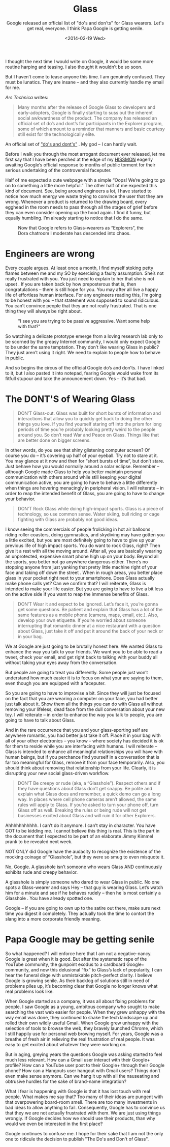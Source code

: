 #+TITLE: Glass
#+DATE: <2014-02-19 Wed>
#+SUBTITLE: Google released an official list of "do's and don'ts" for Glass wearers. Let's get real, everyone. I think Papa Google is getting senile.

I thought the next time I would write on Google, it would be some more
routine harping and teasing. I also thought it wouldn’t be so soon.

But I haven’t come to tease anyone this time. I am genuinely
confused. They must be lunatics. They are insane – and they also
currently handle my email for me.

/Ars Technica/ writes:

#+BEGIN_QUOTE
Many months after the release of Google Glass to developers and
early-adopters, Google is finally starting to suss out the inherent
social awkwardness of the product. The company has released an
official set of do’s and dont’s for participants in the Explorer
program, some of which amount to a reminder that manners and basic
courtesy still exist for the technologically elite.
#+END_QUOTE

An official set of [[https://sites.google.com/site/glasscomms/glass-explorers]["do's and dont's"]] . My god – I can hardly wait.

Before I walk you through the most arrogant document ever released,
let me first say that I have been perched at the edge of my [[http://www.ikea.com/us/en/catalog/products/10263779/][HISSMON]]
eagerly awaiting Google’s official response to months of public
torment for their serious undertaking of the controversial faceputer.

Half of me expected a cute webpage with a simple “Oops! We’re going to
go on to something a little more helpful.” The other half of me
expected this kind of document. See, being around engineers a lot, I
have started to notice how much energy we waste trying to convince the
user that they are wrong. Whenever a product is returned to the
drawing board, every egghead in the room needs to pass through all the
stages of grief before they can even consider opening up the hood
again. I find it funny, but equally humbling. I’m already starting to
notice that I do the same.

#+CAPTION: Now that Google refers to Glass-wearers as “Explorers”, the Dora chatroom I moderate has descended into chaos.
[[file:images/dora.jpg]]

* Engineers are wrong

Every couple argues. At least once a month, I find myself stoking
petty flames between me and my SO by exercising a faulty
assumption. She’s not really frustrated with you. You just need to
explain to her that she is not upset . If you are taken back by how
preposterous that is, then congratulations – there is still hope for
you. You may after all live a happy life of effortless human
interface. For any engineers reading this, I’m going to be honest with
you – that statement was supposed to sound ridiculous. You can’t
convince people that they are not really frustrated. That is one thing
they will always be right about.

#+CAPTION: "I see you are trying to be passive aggressive. Want some help with that?"
[[file:images/clippy.jpg]]

So watching a delicate prototype emerge from a loving research lab
only to be scorned by the greasy Internet community, I would only
expect Google to be under the same temptation. They don’t like wearing
Glass in public? They just aren’t using it right. We need to explain
to people how to behave in public.

And so begins the circus of the official Google do’s and don’ts. I
have linked to it, but I also pasted it into notepad, fearing Google
would wake from its fitfull stupour and take the announcement
down. Yes – it’s that bad.

* The DONT'S of Wearing Glass

#+BEGIN_QUOTE
DON’T Glass-out. Glass was built for short bursts of information and
interactions that allow you to quickly get back to doing the other
things you love. If you find yourself staring off into the prism for
long periods of time you’re probably looking pretty weird to the
people around you. So don’t read War and Peace on Glass. Things like
that are better done on bigger screens.
#+END_QUOTE

In other words, do you see that shiny glistening computer screen? Of
course you do – it’s covering up half of your eyeball. Try not to
stare at it. You may glance at it now and then for “short bursts of
time”, but don’t stare. Just behave how you would normally around a
solar eclipse. Remember – although Google made Glass to help you
better maintain personal communication with others around while still
keeping your digital communication active, you are going to have to
behave a little differently when things are hovering menacingly in
peripheral vision. I will reiterate – in order to reap the intended
benefit of Glass, you are going to have to change your behavior.

#+BEGIN_QUOTE
DON’T Rock Glass while doing high-impact sports. Glass is a piece of
technology, so use common sense. Water skiing, bull riding or cage
fighting with Glass are probably not good ideas.
#+END_QUOTE

I know seeing the commercials of people frolicking in hot air balloons
, riding roller coasters, doing gymnastics, and skydiving may have
gotten you a little excited, but you are most definitely going to have
to give up your previous life of high impact sports. You do want to
rock Glass, right? Then give it a rest with all the moving
around. After all, you are basically wearing an unprotected, expensive
smart phone high up on your body. Beyond all the sports, you better
not go anywhere dangerous either. There’s no stopping anyone from just
yanking that pretty little machine right of your face and taking off
down the street . When in rough areas, you better place glass in your
pocket right next to your smartphone. Does Glass actually make phone
calls yet? Can we confirm that? I will reiterate, Glass is intended to
make your life easier. But you are going to have to live a bit less on
the active side if you want to reap the immense benefits of Glass.

#+BEGIN_QUOTE
DON’T Wear it and expect to be ignored. Let’s face it, you’re gonna
get some questions. Be patient and explain that Glass has a lot of the
same features as a mobile phone (camera, maps, email, etc.). Also,
develop your own etiquette. If you’re worried about someone
interrupting that romantic dinner at a nice restaurant with a question
about Glass, just take it off and put it around the back of your neck
or in your bag.
#+END_QUOTE

We at Google are just going to be brutally honest here. We wanted
Glass to enhance the way you talk to your friends. We want you to be
able to read a tweet, check your email, and get right back to talking
with your buddy all without taking your eyes away from the
conversation.

But people are going to treat you differently. Some people just won’t
understand how much easier it is to focus on what your are saying to
them, even though you are equipped with a faceputer.

So you are going to have to improvise a bit. Since they will just be
focused on the fact that you are wearing a computer on your face, you
had better just talk about it. Show them all the things you can do
with Glass all without removing your lifeless, dead face from the dull
conversation about your new toy. I will reiterate – in order to
enhance the way you talk to people, you are going to have to talk
about Glass.

And in the rare occurrence that you and your glass-sporting self are
anywhere romantic, you had better just take it off. Place it in your
bag with all of your other electronics – you know – where society has
decided it is ok for them to reside while you are interfacing with
humans. I will reiterate – Glass is intended to enhance all meaningful
relationships you will have with human beings, but if you perchance
find yourself in a conversation that is far too meaningful for Glass,
remove it from your face temporarily. Also, you should think about
removing that relationship from your life. Clearly, it is disrupting
your new social glass-driven workflow.

#+BEGIN_QUOTE
DON’T Be creepy or rude (aka, a “Glasshole”). Respect others and if
they have questions about Glass don’t get snappy. Be polite and
explain what Glass does and remember, a quick demo can go a long
way. In places where cell phone cameras aren’t allowed, the same rules
will apply to Glass. If you’re asked to turn your phone off, turn
Glass off as well. Breaking the rules or being rude will not get
businesses excited about Glass and will ruin it for other Explorers.
#+END_QUOTE

Ahhhhhhhhhhh. I can’t do it anymore. I can’t stay in character. You
have GOT to be kidding me. I cannot believe this thing is real. This
is the part in the document that I expected to be part of an elaborate
Jimmy Kimmel prank to be revealed next week.

NOT ONLY did Google have the audacity to recognize the existence of
the mocking coinage of “Glasshole”, but they were so smug to even
misquote it.

No, Google. A glasshole isn’t someone who wears Glass AND continuously
exhibits rude and creepy behavior.

A glasshole is simply someone who dared to wear Glass in public. No
one spots a Glass-wearer and says Hey – that guy is wearing
Glass. Let’s watch him for a minute and see if he behaves rudely –
then he is most certainly a Glasshole . You have already spotted one.

Google – if you are going to own up to the satire out there, make sure
next time you digest it completely. They actually took the time to
contort the slang into a more corporate friendly meaning.

* Papa Google may be getting senile

So what happened? I will enforce here that I am not a
negative-nancy. Google is great when it is good. But after the
systematic rape of the YouTube community, the gunpoint exodus to a
cardboard Google+ community, and now this delusional “fix” to Glass’s
lack of popularity, I can hear the funeral dirge with unmistakable
pitch-perfect clarity. I believe Google is growing senile. As their
backlog of solutions still in need of problems piles up, it’s becoming
clear that Google no longer knows what real problems look like.

When Google started as a company, it was all about fixing problems for
people. I saw Google as a young, ambitous company who sought to make
searching the vast web easier for people. When they grew unhappy with
the way email was done, they continued to shake the tech landscape up
and rolled their own wildly useful Gmail. When Google grew unhappy
with the selection of tools to browse the web, they bravely launched
Chrome, which I still happily use for personal web browing myself. For
years, Google was a breathe of fresh air in relieving the real
frustration of real people. It was easy to get excited about whatever
they were working on.

But in aging, greying years the questions Google was asking started to
feel much less relevant. How can a Gmail user interact with their
Google+ profile? How can a YouTube user post to their Google+ through
their Google phone? How can a Hangouts user hangout with Gmail users?
Things don’t even make sense anymore. Can we hang it up with all the
nauseating and obtrusive hurdles for the sake of brand-name
integration?

What I fear is happening with Google is that it has lost touch with
real people. What makes me say that? Too many of their ideas are
pungent with that overpowering board-room smell. There are too many
investments in bad ideas to allow anything to fail. Consequently,
Google has to convince us that they we are not actually frustrated
with them. We are just using things wrongly. If Google decides how we
should use their products, than why would we even be interested in the
first place?

Google continues to confuse me. I hope for their sake that I am not
the only one to ridicule the decision to publish "The Do's and Don't of
Glass".
